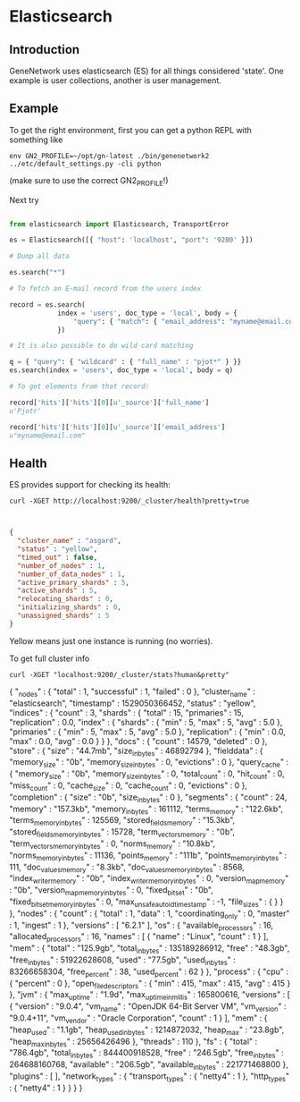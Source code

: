 * Elasticsearch

** Introduction

GeneNetwork uses elasticsearch (ES) for all things considered
'state'. One example is user collections, another is user management.

** Example

To get the right environment, first you can get a python REPL with something like

: env GN2_PROFILE=~/opt/gn-latest ./bin/genenetwork2 ../etc/default_settings.py -cli python

(make sure to use the correct GN2_PROFILE!)

Next try

#+BEGIN_SRC python

from elasticsearch import Elasticsearch, TransportError

es = Elasticsearch([{ "host": 'localhost', "port": '9200' }])

# Dump all data

es.search("*")

# To fetch an E-mail record from the users index

record = es.search(
            index = 'users', doc_type = 'local', body = {
                "query": { "match": { "email_address": "myname@email.com" } }
            })

# It is also possible to do wild card matching

q = { "query": { "wildcard" : { "full_name" : "pjot*" } }}
es.search(index = 'users', doc_type = 'local', body = q)

# To get elements from that record:

record['hits']['hits'][0][u'_source']['full_name']
u'Pjotr'

record['hits']['hits'][0][u'_source']['email_address']
u"myname@email.com"

#+END_SRC

** Health

ES provides support for checking its health:

: curl -XGET http://localhost:9200/_cluster/health?pretty=true

#+BEGIN_SRC json


    {
      "cluster_name" : "asgard",
      "status" : "yellow",
      "timed_out" : false,
      "number_of_nodes" : 1,
      "number_of_data_nodes" : 1,
      "active_primary_shards" : 5,
      "active_shards" : 5,
      "relocating_shards" : 0,
      "initializing_shards" : 0,
      "unassigned_shards" : 5
    }

#+END_SRC

Yellow means just one instance is running (no worries).

To get full cluster info

: curl -XGET "localhost:9200/_cluster/stats?human&pretty"

#+BEGIN_SRC json
{
  "_nodes" : {
    "total" : 1,
    "successful" : 1,
    "failed" : 0
  },
  "cluster_name" : "elasticsearch",
  "timestamp" : 1529050366452,
  "status" : "yellow",
  "indices" : {
    "count" : 3,
    "shards" : {
      "total" : 15,
      "primaries" : 15,
      "replication" : 0.0,
      "index" : {
        "shards" : {
          "min" : 5,
          "max" : 5,
          "avg" : 5.0
        },
        "primaries" : {
          "min" : 5,
          "max" : 5,
          "avg" : 5.0
        },
        "replication" : {
          "min" : 0.0,
          "max" : 0.0,
          "avg" : 0.0
        }
      }
    },
    "docs" : {
      "count" : 14579,
      "deleted" : 0
    },
    "store" : {
      "size" : "44.7mb",
      "size_in_bytes" : 46892794
    },
    "fielddata" : {
      "memory_size" : "0b",
      "memory_size_in_bytes" : 0,
      "evictions" : 0
    },
    "query_cache" : {
      "memory_size" : "0b",
      "memory_size_in_bytes" : 0,
      "total_count" : 0,
      "hit_count" : 0,
      "miss_count" : 0,
      "cache_size" : 0,
      "cache_count" : 0,
      "evictions" : 0
    },
    "completion" : {
      "size" : "0b",
      "size_in_bytes" : 0
    },
    "segments" : {
      "count" : 24,
      "memory" : "157.3kb",
      "memory_in_bytes" : 161112,
      "terms_memory" : "122.6kb",
      "terms_memory_in_bytes" : 125569,
      "stored_fields_memory" : "15.3kb",
      "stored_fields_memory_in_bytes" : 15728,
      "term_vectors_memory" : "0b",
      "term_vectors_memory_in_bytes" : 0,
      "norms_memory" : "10.8kb",
      "norms_memory_in_bytes" : 11136,
      "points_memory" : "111b",
      "points_memory_in_bytes" : 111,
      "doc_values_memory" : "8.3kb",
      "doc_values_memory_in_bytes" : 8568,
      "index_writer_memory" : "0b",
      "index_writer_memory_in_bytes" : 0,
      "version_map_memory" : "0b",
      "version_map_memory_in_bytes" : 0,
      "fixed_bit_set" : "0b",
      "fixed_bit_set_memory_in_bytes" : 0,
      "max_unsafe_auto_id_timestamp" : -1,
      "file_sizes" : { }
    }
  },
  "nodes" : {
    "count" : {
      "total" : 1,
      "data" : 1,
      "coordinating_only" : 0,
      "master" : 1,
      "ingest" : 1
    },
    "versions" : [
      "6.2.1"
    ],
    "os" : {
      "available_processors" : 16,
      "allocated_processors" : 16,
      "names" : [
        {
          "name" : "Linux",
          "count" : 1
        }
      ],
      "mem" : {
        "total" : "125.9gb",
        "total_in_bytes" : 135189286912,
        "free" : "48.3gb",
        "free_in_bytes" : 51922628608,
        "used" : "77.5gb",
        "used_in_bytes" : 83266658304,
        "free_percent" : 38,
        "used_percent" : 62
      }
    },
    "process" : {
      "cpu" : {
        "percent" : 0
      },
      "open_file_descriptors" : {
        "min" : 415,
        "max" : 415,
        "avg" : 415
      }
    },
    "jvm" : {
      "max_uptime" : "1.9d",
      "max_uptime_in_millis" : 165800616,
      "versions" : [
        {
          "version" : "9.0.4",
          "vm_name" : "OpenJDK 64-Bit Server VM",
          "vm_version" : "9.0.4+11",
          "vm_vendor" : "Oracle Corporation",
          "count" : 1
        }
      ],
      "mem" : {
        "heap_used" : "1.1gb",
        "heap_used_in_bytes" : 1214872032,
        "heap_max" : "23.8gb",
        "heap_max_in_bytes" : 25656426496
      },
      "threads" : 110
    },
    "fs" : {
      "total" : "786.4gb",
      "total_in_bytes" : 844400918528,
      "free" : "246.5gb",
      "free_in_bytes" : 264688160768,
      "available" : "206.5gb",
      "available_in_bytes" : 221771468800
    },
    "plugins" : [ ],
    "network_types" : {
      "transport_types" : {
        "netty4" : 1
      },
      "http_types" : {
        "netty4" : 1
      }
    }
  }
}
#+BEGIN_SRC json
